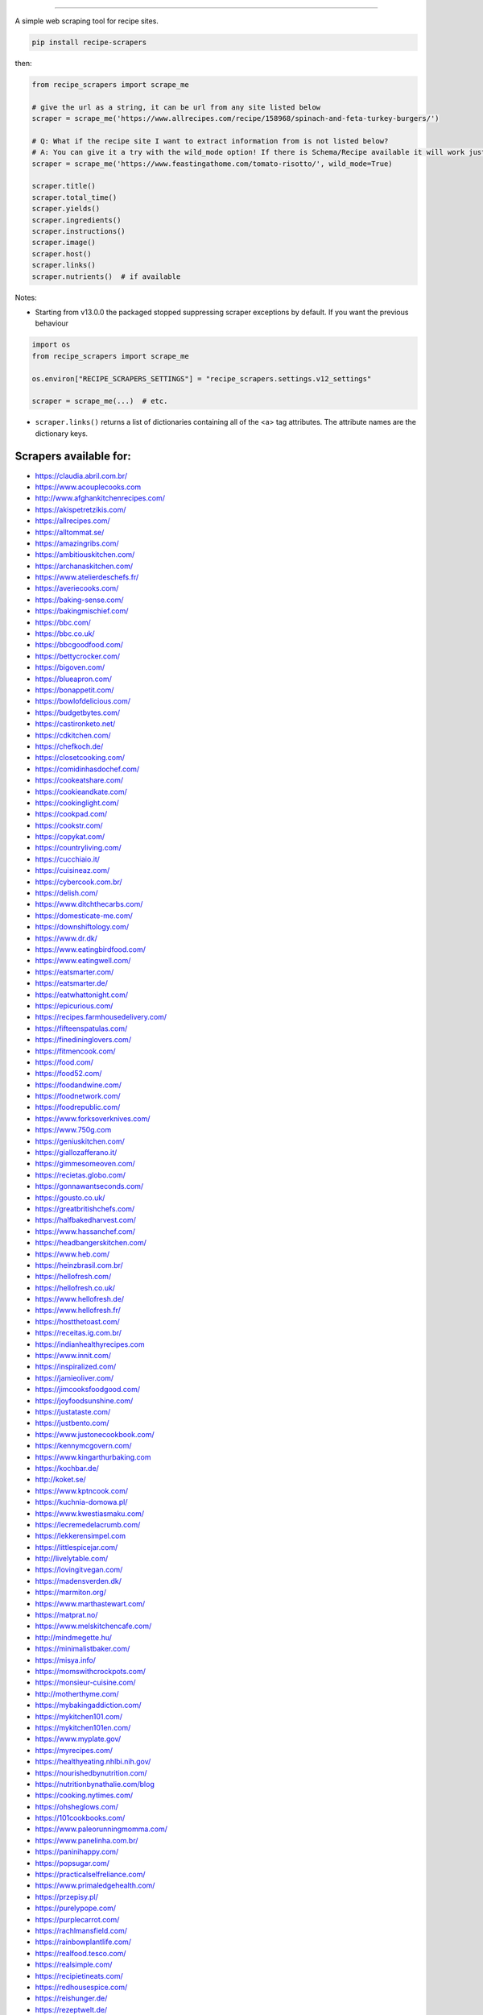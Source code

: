.. image:: https://img.shields.io/pypi/v/recipe-scrapers.svg?
    :target: https://pypi.org/project/recipe-scrapers/
    :alt: Version
.. image:: https://pepy.tech/badge/recipe-scrapers
    :target: https://pepy.tech/project/recipe-scrapers
    :alt: Downloads
.. image:: https://img.shields.io/github/license/hhursev/recipe-scrapers?
    :target: https://github.com/hhursev/recipe-scrapers/blob/main/LICENSE
    :alt: License
.. image:: https://github.com/hhursev/recipe-scrapers/workflows/unittests/badge.svg?branch=main
    :target: https://github.com/hhursev/recipe-scrapers/actions/
    :alt: GitHub Actions Unittests
.. image:: https://coveralls.io/repos/hhursev/recipe-scraper/badge.svg?branch=main&service=github
    :target: https://coveralls.io/github/hhursev/recipe-scraper?branch=main
    :alt: Coveralls
.. image:: https://github.com/hhursev/recipe-scrapers/workflows/linters/badge.svg?branch=main
    :target: https://github.com/hhursev/recipe-scrapers/actions/
    :alt: GitHub Actions Linters
.. image:: https://img.shields.io/badge/code%20style-black-000000.svg
    :target: https://github.com/psf/black
    :alt: Black formatted
.. image:: https://img.shields.io/github/stars/hhursev/recipe-scrapers?style=social
    :target: https://github.com/hhursev/recipe-scrapers/
    :alt: Github
.. image:: https://img.shields.io/lgtm/grade/python/g/hhursev/recipe-scrapers.svg?logo=lgtm&logoWidth=18
    :target: https://lgtm.com/projects/g/hhursev/recipe-scrapers/context:python
    :alt: Looks Good To Me


------


A simple web scraping tool for recipe sites.

.. code:: shell

    pip install recipe-scrapers

then:

.. code:: python

    from recipe_scrapers import scrape_me

    # give the url as a string, it can be url from any site listed below
    scraper = scrape_me('https://www.allrecipes.com/recipe/158968/spinach-and-feta-turkey-burgers/')

    # Q: What if the recipe site I want to extract information from is not listed below?
    # A: You can give it a try with the wild_mode option! If there is Schema/Recipe available it will work just fine.
    scraper = scrape_me('https://www.feastingathome.com/tomato-risotto/', wild_mode=True)

    scraper.title()
    scraper.total_time()
    scraper.yields()
    scraper.ingredients()
    scraper.instructions()
    scraper.image()
    scraper.host()
    scraper.links()
    scraper.nutrients()  # if available


Notes:

- Starting from v13.0.0 the packaged stopped suppressing scraper exceptions by default. If you want the previous behaviour

.. code:: python

    import os
    from recipe_scrapers import scrape_me

    os.environ["RECIPE_SCRAPERS_SETTINGS"] = "recipe_scrapers.settings.v12_settings"

    scraper = scrape_me(...)  # etc.

- ``scraper.links()`` returns a list of dictionaries containing all of the <a> tag attributes. The attribute names are the dictionary keys.


Scrapers available for:
-----------------------

- `https://claudia.abril.com.br/ <https://claudia.abril.com.br>`_
- `https://www.acouplecooks.com <https://acouplecooks.com/>`_
- `http://www.afghankitchenrecipes.com/ <http://www.afghankitchenrecipes.com/>`_
- `https://akispetretzikis.com/ <https://akispetretzikis.com/>`_
- `https://allrecipes.com/ <https://allrecipes.com/>`_
- `https://alltommat.se/ <https://alltommat.se/>`_
- `https://amazingribs.com/ <https://amazingribs.com/>`_
- `https://ambitiouskitchen.com/ <https://ambitiouskitchen.com>`_
- `https://archanaskitchen.com/ <https://archanaskitchen.com/>`_
- `https://www.atelierdeschefs.fr/ <https://www.atelierdeschefs.fr/>`_
- `https://averiecooks.com/ <https://www.averiecooks.com/>`_
- `https://baking-sense.com/ <https://baking-sense.com/>`_
- `https://bakingmischief.com/ <https://bakingmischief.com/>`_
- `https://bbc.com/ <https://bbc.com/food/recipes>`_
- `https://bbc.co.uk/ <http://bbc.co.uk/food/recipes>`_
- `https://bbcgoodfood.com/ <https://bbcgoodfood.com>`_
- `https://bettycrocker.com/ <https://bettycrocker.com>`_
- `https://bigoven.com/ <https://bigoven.com>`_
- `https://blueapron.com/ <https://blueapron.com>`_
- `https://bonappetit.com/ <https://bonappetit.com>`_
- `https://bowlofdelicious.com/ <https://bowlofdelicious.com/>`_
- `https://budgetbytes.com/ <https://budgetbytes.com>`_
- `https://castironketo.net/ <https://castironketo.net/>`_
- `https://cdkitchen.com/ <https://cdkitchen.com/>`_
- `https://chefkoch.de/ <https://chefkoch.de>`_
- `https://closetcooking.com/ <https://closetcooking.com>`_
- `https://comidinhasdochef.com/ <https://comidinhasdochef.com/>`_
- `https://cookeatshare.com/ <https://cookeatshare.com/>`_
- `https://cookieandkate.com/ <https://cookieandkate.com/>`_
- `https://cookinglight.com/ <https://cookinglight.com/>`_
- `https://cookpad.com/ <https://cookpad.com/>`_
- `https://cookstr.com/ <https://cookstr.com>`_
- `https://copykat.com/ <https://copykat.com>`_
- `https://countryliving.com/ <https://countryliving.com>`_
- `https://cucchiaio.it/ <https://cucchiaio.it>`_
- `https://cuisineaz.com/ <https://cuisineaz.com>`_
- `https://cybercook.com.br/ <https://cybercook.com.br/>`_
- `https://delish.com/ <https://delish.com>`_
- `https://www.ditchthecarbs.com/ <https://www.ditchthecarbs.com>`_
- `https://domesticate-me.com/ <https://domesticate-me.com/>`_
- `https://downshiftology.com/ <https://downshiftology.com/>`_
- `https://www.dr.dk/ <https://www.dr.dk/>`_
- `https://www.eatingbirdfood.com/ <https://www.eatingbirdfood.com>`_
- `https://www.eatingwell.com/ <https://www.eatingwell.com>`_
- `https://eatsmarter.com/ <https://eatsmarter.com/>`_
- `https://eatsmarter.de/ <https://eatsmarter.de/>`_
- `https://eatwhattonight.com/ <https://eatwhattonight.com/>`_
- `https://epicurious.com/ <https://epicurious.com>`_
- `https://recipes.farmhousedelivery.com/ <https://recipes.farmhousedelivery.com/>`_
- `https://fifteenspatulas.com/ <https://www.fifteenspatulas.com/>`_
- `https://finedininglovers.com/ <https://www.finedininglovers.com>`_
- `https://fitmencook.com/ <https://www.fitmencook.com>`_
- `https://food.com/ <https://www.food.com>`_
- `https://food52.com/ <https://www.food52.com>`_
- `https://foodandwine.com/ <https://www.foodandwine.com>`_
- `https://foodnetwork.com/ <https://www.foodnetwork.com>`_
- `https://foodrepublic.com/ <https://foodrepublic.com>`_
- `https://www.forksoverknives.com/ <https://www.forksoverknives.com/>`_
- `https://www.750g.com <https://www.750g.com>`_
- `https://geniuskitchen.com/ <https://geniuskitchen.com>`_
- `https://giallozafferano.it/ <https://giallozafferano.it>`_
- `https://gimmesomeoven.com/ <https://www.gimmesomeoven.com/>`_
- `https://recietas.globo.com/ <https://www.receitas.globo.com/>`_
- `https://gonnawantseconds.com/ <https://gonnawantseconds.com>`_
- `https://gousto.co.uk/ <https://gousto.co.uk>`_
- `https://greatbritishchefs.com/ <https://greatbritishchefs.com>`_
- `https://halfbakedharvest.com/ <https://www.halfbakedharvest.com/>`_
- `https://www.hassanchef.com/ <https://www.hassanchef.com/>`_
- `https://headbangerskitchen.com/ <https://www.headbangerskitchen.com/>`_
- `https://www.heb.com/ <https://www.heb.com/recipe/landing>`_
- `https://heinzbrasil.com.br/ <https://heinzbrasil.com.br>`_
- `https://hellofresh.com/ <https://hellofresh.com>`_
- `https://hellofresh.co.uk/ <https://hellofresh.co.uk>`_
- `https://www.hellofresh.de/ <https://www.hellofresh.de/>`_
- `https://www.hellofresh.fr/ <https://www.hellofresh.fr/>`_
- `https://hostthetoast.com/ <https://hostthetoast.com/>`_
- `https://receitas.ig.com.br/ <https://receitas.ig.com.br>`_
- `https://indianhealthyrecipes.com <https://www.indianhealthyrecipes.com>`_
- `https://www.innit.com/ <https://www.innit.com/>`_
- `https://inspiralized.com/ <https://inspiralized.com>`_
- `https://jamieoliver.com/ <https://jamieoliver.com>`_
- `https://jimcooksfoodgood.com/ <https://jimcooksfoodgood.com/>`_
- `https://joyfoodsunshine.com/ <https://joyfoodsunshine.com>`_
- `https://justataste.com/ <https://justataste.com>`_
- `https://justbento.com/ <https://justbento.com>`_
- `https://www.justonecookbook.com/ <https://https://www.justonecookbook.com>`_
- `https://kennymcgovern.com/ <https://kennymcgovern.com>`_
- `https://www.kingarthurbaking.com <https://www.kingarthurbaking.com>`_
- `https://kochbar.de/ <https://kochbar.de>`_
- `http://koket.se/ <http://koket.se>`_
- `https://www.kptncook.com/ <https://www.kptncook.com>`_
- `https://kuchnia-domowa.pl/ <https://www.kuchnia-domowa.pl/>`_
- `https://www.kwestiasmaku.com/ <https://www.kwestiasmaku.com/>`_
- `https://lecremedelacrumb.com/ <https://lecremedelacrumb.com/>`_
- `https://lekkerensimpel.com <https://lekkerensimpel.com>`_
- `https://littlespicejar.com/ <https://littlespicejar.com>`_
- `http://livelytable.com/ <http://livelytable.com/>`_
- `https://lovingitvegan.com/ <https://lovingitvegan.com/>`_
- `https://madensverden.dk/ <https://madensverden.dk/>`_
- `https://marmiton.org/ <https://marmiton.org/>`_
- `https://www.marthastewart.com/ <https://www.marthastewart.com/>`_
- `https://matprat.no/ <https://matprat.no/>`_
- `https://www.melskitchencafe.com/ <https://www.melskitchencafe.com/>`_
- `http://mindmegette.hu/ <http://mindmegette.hu/>`_
- `https://minimalistbaker.com/ <https://minimalistbaker.com/>`_
- `https://misya.info/ <https://misya.info>`_
- `https://momswithcrockpots.com/ <https://momswithcrockpots.com>`_
- `https://monsieur-cuisine.com/ <https://monsieur-cuisine.com>`_
- `http://motherthyme.com/ <http://motherthyme.com/>`_
- `https://mybakingaddiction.com/ <https://mybakingaddiction.com>`_
- `https://mykitchen101.com/ <https://mykitchen101.com>`_
- `https://mykitchen101en.com/ <https://mykitchen101en.com>`_
- `https://www.myplate.gov/ <https://www.myplate.gov/>`_
- `https://myrecipes.com/ <https://myrecipes.com>`_
- `https://healthyeating.nhlbi.nih.gov/ <https://healthyeating.nhlbi.nih.gov>`_
- `https://nourishedbynutrition.com/ <https://nourishedbynutrition.com/>`_
- `https://nutritionbynathalie.com/blog <https://nutritionbynathalie.com/blog>`_
- `https://cooking.nytimes.com/ <https://cooking.nytimes.com>`_
- `https://ohsheglows.com/ <https://ohsheglows.com>`_
- `https://101cookbooks.com/ <https://101cookbooks.com/>`_
- `https://www.paleorunningmomma.com/ <https://www.paleorunningmomma.com>`_
- `https://www.panelinha.com.br/ <https://www.panelinha.com.br>`_
- `https://paninihappy.com/ <https://paninihappy.com>`_
- `https://popsugar.com/ <https://popsugar.com>`_
- `https://practicalselfreliance.com/ <https://practicalselfreliance.com>`_
- `https://www.primaledgehealth.com/ <https://www.primaledgehealth.com/>`_
- `https://przepisy.pl/ <https://przepisy.pl>`_
- `https://purelypope.com/ <https://purelypope.com>`_
- `https://purplecarrot.com/ <https://purplecarrot.com>`_
- `https://rachlmansfield.com/ <https://rachlmansfield.com>`_
- `https://rainbowplantlife.com/ <https://rainbowplantlife.com/>`_
- `https://realfood.tesco.com/ <https://realfood.tesco.com>`_
- `https://realsimple.com/ <https://www.realsimple.com>`_
- `https://recipietineats.com/ <https://www.recipetineats.com/>`_
- `https://redhousespice.com/ <https://redhousespice.com/>`_
- `https://reishunger.de/ <https://www.reishunger.de/>`_
- `https://rezeptwelt.de/ <https://rezeptwelt.de>`_
- `https://sallysbakingaddiction.com <https://sallysbakingaddiction.com/>`_
- `https://sallys-blog.de <https://sallys-blog.de/>`_
- `https://www.saveur.com/ <https://www.saveur.com/>`_
- `https://seriouseats.com/ <https://seriouseats.com>`_
- `https://simplyquinoa.com/ <https://simplyquinoa.com>`_
- `https://simplyrecipes.com/ <https://simplyrecipes.co>`_
- `https://simplywhisked.com/ <https://simplywhisked.com>`_
- `https://skinnytaste.com/ <https://www.skinnytaste.com>`_
- `https://southernliving.com/ <https://southernliving.com/>`_
- `https://spendwithpennies.com/ <https://spendwithpennies.com/>`_
- `https://www.springlane.de <https://www.springlane.de>`_
- `https://steamykitchen.com/ <https://steamykitchen.com>`_
- `https://streetkitchen.hu/ <https://streetkitchen.hu>`_
- `https://sunbasket.com/ <https://sunbasket.com>`_
- `https://sundpaabudget.dk/ <https://sundpaabudget.dk>`_
- `https://sweetcsdesigns.com/ <https://www.sweetcsdesigns.com/>`_
- `https://sweetpeasandsaffron.com/ <https://sweetpeasandsaffron.com/>`_
- `https://tasteofhome.com <https://tasteofhome.com>`_
- `https://tastesoflizzyt.com <https://tastesoflizzyt.com>`_
- `https://tasty.co <https://tasty.co>`_
- `https://tastykitchen.com/ <https://tastykitchen.com>`_
- `https://theclevercarrot.com/ <https://theclevercarrot.com>`_
- `https://thehappyfoodie.co.uk/ <https://thehappyfoodie.co.uk>`_
- `https://www.thekitchenmagpie.com/ <https://www.thekitchenmagpie.com>`_
- `https://thekitchn.com/ <https://thekitchn.com/>`_
- `https://thenutritiouskitchen.co/ <https://thenutritiouskitchen.co/>`_
- `https://thepioneerwoman.com/ <https://thepioneerwoman.com>`_
- `https://thespruceeats.com/ <https://thespruceeats.com/>`_
- `https://thevintagemixer.com/ <https://thevintagemixer.com>`_
- `https://thewoksoflife.com/ <https://thewoksoflife.com/>`_
- `https://timesofindia.com/ <https://timesofindia.com/>`_
- `https://tine.no/ <https://tine.no>`_
- `https://tudogostoso.com.br/ <https://www.tudogostoso.com.br/>`_
- `https://twopeasandtheirpod.com/ <http://twopeasandtheirpod.com>`_
- `https://www.valdemarsro.dk/ <https://www.valdemarsro.dk/>`_
- `https://vanillaandbean.com/ <https://vanillaandbean.com>`_
- `https://vegolosi.it/ <https://vegolosi.it>`_
- `https://vegrecipesofindia.com/ <https://www.vegrecipesofindia.com/>`_
- `https://watchwhatueat.com/ <https://watchwhatueat.com/>`_
- `https://whatsgabycooking.com/ <https://whatsgabycooking.com>`_
- `https://www.wholefoodsmarket.com/ <https://www.wholefoodsmarket.com/>`_
- `https://www.wholefoodsmarket.co.uk/ <https://www.wholefoodsmarket.co.uk/>`_
- `https://woop.co.nz/ <https://woop.co.nz/>`_
- `https://woolworths.com.au/shop/recipes <https://www.woolworths.com.au/shop/recipes/>`_
- `https://en.wikibooks.org/ <https://en.wikibooks.org>`_
- `https://yemek.com/ <https://yemek.com>`_
- `https://yummly.com/ <https://yummly.com>`_
- `https://zeit.de/ (wochenmarkt) <https://www.zeit.de/zeit-magazin/wochenmarkt/index>`_
- `https://zenbelly.com/ <https://zenbelly.com>`_


Contribute
----------

Part of the reason I want this open sourced is because if a site makes a design change, the scraper for it should be modified.

If you spot a design change (or something else) that makes the scraper unable to work for a given site - please fire an issue asap.

If you are programmer PRs with fixes are warmly welcomed and acknowledged with a virtual beer.


If you want a scraper for a new site added
------------------------------------------

- Open an `Issue <https://github.com/hhursev/recipe-scraper/issues/new>`_ providing us the site name, as well as a recipe link from it.
- You are a developer and want to code the scraper on your own:

  - If Schema is available on the site - `you can do this <https://github.com/hhursev/recipe-scrapers/pull/176>`_

    - `How do I know if a schema is available on my site? <#faq>`_

  - Otherwise, scrape the HTML - `like this <https://github.com/hhursev/recipe-scrapers/commit/ffee963d04>`_

  - Generating a new scraper class:

    .. code:: shell

        python generate.py <ClassName> <URL>

    - **ClassName**: The name of the new scraper class.
    - **URL**: The URL of an example recipe from the target site. The content will be stored in `test_data` to be used with the test class.

For Devs / Contribute
---------------------

Assuming you have ``>=python3.7`` installed, navigate to the directory where you want this project to live in and drop these lines

.. code:: shell

    git clone git@github.com:hhursev/recipe-scrapers.git &&
    cd recipe-scrapers &&
    python3 -m venv .venv &&
    source .venv/bin/activate &&
    pip install -r requirements-dev.txt &&
    pre-commit install &&
    python run_tests

In case you want to run a single unittest for a newly developed scraper

.. code:: shell

    python -m coverage run -m unittest tests.test_myscraper

FAQ
---
- **How do I know if a website has a Recipe Schema?** Run in python shell:

.. code:: python

    from recipe_scrapers import scrape_me
    scraper = scrape_me('<url of a recipe from the site>', wild_mode=True)
    # if no error is raised - there's schema available:
    scraper.title()
    scraper.instructions()  # etc.


Special thanks to:
------------------

All the `contributors that helped improving <https://github.com/hhursev/recipe-scrapers/graphs/contributors>`_  the package. You are awesome!
